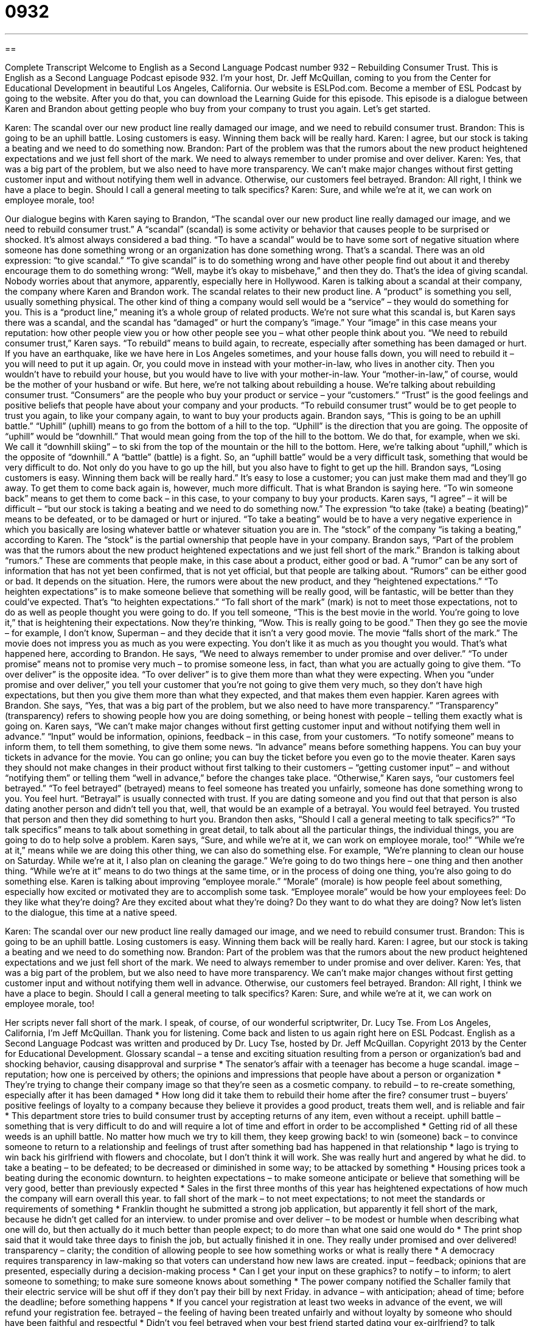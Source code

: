 = 0932
:toc: left
:toclevels: 3
:sectnums:
:stylesheet: ../../../myAdocCss.css

'''

== 

Complete Transcript
Welcome to English as a Second Language Podcast number 932 – Rebuilding Consumer Trust.
This is English as a Second Language Podcast episode 932. I’m your host, Dr. Jeff McQuillan, coming to you from the Center for Educational Development in beautiful Los Angeles, California.
Our website is ESLPod.com. Become a member of ESL Podcast by going to the website. After you do that, you can download the Learning Guide for this episode.
This episode is a dialogue between Karen and Brandon about getting people who buy from your company to trust you again. Let’s get started.
[start of dialogue]
Karen: The scandal over our new product line really damaged our image, and we need to rebuild consumer trust.
Brandon: This is going to be an uphill battle. Losing customers is easy. Winning them back will be really hard.
Karen: I agree, but our stock is taking a beating and we need to do something now.
Brandon: Part of the problem was that the rumors about the new product heightened expectations and we just fell short of the mark. We need to always remember to under promise and over deliver.
Karen: Yes, that was a big part of the problem, but we also need to have more transparency. We can’t make major changes without first getting customer input and without notifying them well in advance. Otherwise, our customers feel betrayed.
Brandon: All right, I think we have a place to begin. Should I call a general meeting to talk specifics?
Karen: Sure, and while we’re at it, we can work on employee morale, too!
[end of dialogue]
Our dialogue begins with Karen saying to Brandon, “The scandal over our new product line really damaged our image, and we need to rebuild consumer trust.” A “scandal” (scandal) is some activity or behavior that causes people to be surprised or shocked. It's almost always considered a bad thing. “To have a scandal” would be to have some sort of negative situation where someone has done something wrong or an organization has done something wrong. That's a scandal.
There was an old expression: “to give scandal.” “To give scandal” is to do something wrong and have other people find out about it and thereby encourage them to do something wrong: “Well, maybe it's okay to misbehave,” and then they do. That's the idea of giving scandal. Nobody worries about that anymore, apparently, especially here in Hollywood.
Karen is talking about a scandal at their company, the company where Karen and Brandon work. The scandal relates to their new product line. A “product” is something you sell, usually something physical. The other kind of thing a company would sell would be a “service” – they would do something for you. This is a “product line,” meaning it's a whole group of related products.
We're not sure what this scandal is, but Karen says there was a scandal, and the scandal has “damaged” or hurt the company’s “image.” Your “image” in this case means your reputation: how other people view you or how other people see you – what other people think about you.
“We need to rebuild consumer trust,” Karen says. “To rebuild” means to build again, to recreate, especially after something has been damaged or hurt. If you have an earthquake, like we have here in Los Angeles sometimes, and your house falls down, you will need to rebuild it – you will need to put it up again. Or, you could move in instead with your mother-in-law, who lives in another city. Then you wouldn't have to rebuild your house, but you would have to live with your mother-in-law. Your “mother-in-law,” of course, would be the mother of your husband or wife. But here, we're not talking about rebuilding a house. We’re talking about rebuilding consumer trust.
“Consumers” are the people who buy your product or service – your “customers.” “Trust” is the good feelings and positive beliefs that people have about your company and your products. “To rebuild consumer trust” would be to get people to trust you again, to like your company again, to want to buy your products again.
Brandon says, “This is going to be an uphill battle.” “Uphill” (uphill) means to go from the bottom of a hill to the top. “Uphill” is the direction that you are going. The opposite of “uphill” would be “downhill.” That would mean going from the top of the hill to the bottom. We do that, for example, when we ski. We call it “downhill skiing” – to ski from the top of the mountain or the hill to the bottom. Here, we’re talking about “uphill,” which is the opposite of “downhill.” A “battle” (battle) is a fight. So, an “uphill battle” would be a very difficult task, something that would be very difficult to do. Not only do you have to go up the hill, but you also have to fight to get up the hill.
Brandon says, “Losing customers is easy. Winning them back will be really hard.” It's easy to lose a customer; you can just make them mad and they'll go away. To get them to come back again is, however, much more difficult. That is what Brandon is saying here. “To win someone back” means to get them to come back – in this case, to your company to buy your products.
Karen says, “I agree” – it will be difficult – “but our stock is taking a beating and we need to do something now.” The expression “to take (take) a beating (beating)” means to be defeated, or to be damaged or hurt or injured. “To take a beating” would be to have a very negative experience in which you basically are losing whatever battle or whatever situation you are in. The “stock” of the company “is taking a beating,” according to Karen. The “stock” is the partial ownership that people have in your company.
Brandon says, “Part of the problem was that the rumors about the new product heightened expectations and we just fell short of the mark.” Brandon is talking about “rumors.” These are comments that people make, in this case about a product, either good or bad. A “rumor” can be any sort of information that has not yet been confirmed, that is not yet official, but that people are talking about. “Rumors” can be either good or bad. It depends on the situation.
Here, the rumors were about the new product, and they “heightened expectations.” “To heighten expectations” is to make someone believe that something will be really good, will be fantastic, will be better than they could've expected. That's “to heighten expectations.” “To fall short of the mark” (mark) is not to meet those expectations, not to do as well as people thought you were going to do.
If you tell someone, “This is the best movie in the world. You're going to love it,” that is heightening their expectations. Now they’re thinking, “Wow. This is really going to be good.” Then they go see the movie – for example, I don't know, Superman – and they decide that it isn't a very good movie. The movie “falls short of the mark.” The movie does not impress you as much as you were expecting. You don't like it as much as you thought you would. That's what happened here, according to Brandon.
He says, “We need to always remember to under promise and over deliver.” “To under promise” means not to promise very much – to promise someone less, in fact, than what you are actually going to give them. “To over deliver” is the opposite idea. “To over deliver” is to give them more than what they were expecting. When you “under promise and over deliver,” you tell your customer that you're not going to give them very much, so they don't have high expectations, but then you give them more than what they expected, and that makes them even happier.
Karen agrees with Brandon. She says, “Yes, that was a big part of the problem, but we also need to have more transparency.” “Transparency” (transparency) refers to showing people how you are doing something, or being honest with people – telling them exactly what is going on.
Karen says, “We can't make major changes without first getting customer input and without notifying them well in advance.” “Input” would be information, opinions, feedback – in this case, from your customers. “To notify someone” means to inform them, to tell them something, to give them some news. “In advance” means before something happens. You can buy your tickets in advance for the movie. You can go online; you can buy the ticket before you even go to the movie theater.
Karen says they should not make changes in their product without first talking to their customers – “getting customer input” – and without “notifying them” or telling them “well in advance,” before the changes take place. “Otherwise,” Karen says, “our customers feel betrayed.” “To feel betrayed” (betrayed) means to feel someone has treated you unfairly, someone has done something wrong to you. You feel hurt.
“Betrayal” is usually connected with trust. If you are dating someone and you find out that that person is also dating another person and didn't tell you that, well, that would be an example of a betrayal. You would feel betrayed. You trusted that person and then they did something to hurt you. Brandon then asks, “Should I call a general meeting to talk specifics?” “To talk specifics” means to talk about something in great detail, to talk about all the particular things, the individual things, you are going to do to help solve a problem.
Karen says, “Sure, and while we’re at it, we can work on employee morale, too!” “While we’re at it,” means while we are doing this other thing, we can also do something else. For example, “We’re planning to clean our house on Saturday. While we’re at it, I also plan on cleaning the garage.” We’re going to do two things here – one thing and then another thing. “While we’re at it” means to do two things at the same time, or in the process of doing one thing, you're also going to do something else.
Karen is talking about improving “employee morale.” “Morale” (morale) is how people feel about something, especially how excited or motivated they are to accomplish some task. “Employee morale” would be how your employees feel: Do they like what they're doing? Are they excited about what they're doing? Do they want to do what they are doing?
Now let's listen to the dialogue, this time at a native speed.
[start of dialogue]
Karen: The scandal over our new product line really damaged our image, and we need to rebuild consumer trust.
Brandon: This is going to be an uphill battle. Losing customers is easy. Winning them back will be really hard.
Karen: I agree, but our stock is taking a beating and we need to do something now.
Brandon: Part of the problem was that the rumors about the new product heightened expectations and we just fell short of the mark. We need to always remember to under promise and over deliver.
Karen: Yes, that was a big part of the problem, but we also need to have more transparency. We can’t make major changes without first getting customer input and without notifying them well in advance. Otherwise, our customers feel betrayed.
Brandon: All right, I think we have a place to begin. Should I call a general meeting to talk specifics?
Karen: Sure, and while we’re at it, we can work on employee morale, too!
[end of dialogue]
Her scripts never fall short of the mark. I speak, of course, of our wonderful scriptwriter, Dr. Lucy Tse.
From Los Angeles, California, I'm Jeff McQuillan. Thank you for listening. Come back and listen to us again right here on ESL Podcast.
English as a Second Language Podcast was written and produced by Dr. Lucy Tse, hosted by Dr. Jeff McQuillan. Copyright 2013 by the Center for Educational Development.
Glossary
scandal – a tense and exciting situation resulting from a person or organization’s bad and shocking behavior, causing disapproval and surprise
* The senator’s affair with a teenager has become a huge scandal.
image – reputation; how one is perceived by others; the opinions and impressions that people have about a person or organization
* They’re trying to change their company image so that they’re seen as a cosmetic company.
to rebuild – to re-create something, especially after it has been damaged
* How long did it take them to rebuild their home after the fire?
consumer trust – buyers’ positive feelings of loyalty to a company because they believe it provides a good product, treats them well, and is reliable and fair
* This department store tries to build consumer trust by accepting returns of any item, even without a receipt.
uphill battle – something that is very difficult to do and will require a lot of time and effort in order to be accomplished
* Getting rid of all these weeds is an uphill battle. No matter how much we try to kill them, they keep growing back!
to win (someone) back – to convince someone to return to a relationship and feelings of trust after something bad has happened in that relationship
* Iago is trying to win back his girlfriend with flowers and chocolate, but I don’t think it will work. She was really hurt and angered by what he did.
to take a beating – to be defeated; to be decreased or diminished in some way; to be attacked by something
* Housing prices took a beating during the economic downturn.
to heighten expectations – to make someone anticipate or believe that something will be very good, better than previously expected
* Sales in the first three months of this year has heightened expectations of how much the company will earn overall this year.
to fall short of the mark – to not meet expectations; to not meet the standards or requirements of something
* Franklin thought he submitted a strong job application, but apparently it fell short of the mark, because he didn’t get called for an interview.
to under promise and over deliver – to be modest or humble when describing what one will do, but then actually do it much better than people expect; to do more than what one said one would do
* The print shop said that it would take three days to finish the job, but actually finished it in one. They really under promised and over delivered!
transparency – clarity; the condition of allowing people to see how something works or what is really there
* A democracy requires transparency in law-making so that voters can understand how new laws are created.
input – feedback; opinions that are presented, especially during a decision-making process
* Can I get your input on these graphics?
to notify – to inform; to alert someone to something; to make sure someone knows about something
* The power company notified the Schaller family that their electric service will be shut off if they don’t pay their bill by next Friday.
in advance – with anticipation; ahead of time; before the deadline; before something happens
* If you cancel your registration at least two weeks in advance of the event, we will refund your registration fee.
betrayed – the feeling of having been treated unfairly and without loyalty by someone who should have been faithful and respectful
* Didn’t you feel betrayed when your best friend started dating your ex-girlfriend?
to talk specifics – to discuss something in great detail
* Now that we’ve selected a wedding date, it’s time to talk specifics.
while (one is) at it – a phrase used to show that one wants to take something further and continue doing what one is doing, but at a deeper level
* We’re planning to spend Saturday cleaning out the garage, but while we’re at it, I hope we can clean out the attic and basement, too.
morale – how people feel about something, especially whether they are excited about it and have positive feelings, or whether they are depressed and disappointed about something
* The company has an annual summer picnic for employees and their families to try to improve morale.
Comprehension Questions
1. Why does the company need to win back its customers?
a) Because competitors are offering a lower price.
b) Because customers no longer believe in the company and its offerings.
c) Because the company closed its local branches.
2. What does Karen mean when she says, “We also need to have more transparency”?
a) The company needs to change the color of its products.
b) The company needs to lower the sales price of its products.
c) The company needs to be less secretive about what they do.
Answers at bottom.
What Else Does It Mean?
to win (someone) back
The phrase “to win (someone) back,” in this podcast, means to convince someone to return to a relationship and feelings of trust after something bad has happened in that relationship: “Our political party is going to have to find a way to win back female voters.” The phrase “to win (someone) over” means to persuade someone so that he or she agrees and is supportive: “The Board of Directors is reluctant to change the vacation policy, but I know we can win them over if we make a convincing presentation.” Finally, the phrase “to win (someone’s) heart” means to make someone fall in love and have romantic feelings toward oneself: “Nathan won over Aria’s heart by buying her a cute puppy.”
in advance
In this podcast, the phrase “in advance” means with anticipation, ahead of time, before the deadline, or before something happens: “If you can call us a few hours in advance, we’ll make sure to have your room ready before you arrive.” When talking about money, an “advance” is money that is paid before it is due, especially as a loan: “Does your employer ever offer an advance to help people pay unexpected bills, like medical expenses?” The phrase “to make advances” means to try to start a sexual relationship with someone, especially when it is unwanted by the other person: “Is Sheila really flattered when men make sexual advances toward her at the bar?” Finally, an “advance” can be used to talk about progress and innovation: “What was the greatest technological advance of the 20th century?”
Culture Note
The Freedom of Information Act
The Freedom of Information Act (FOIA) was “signed into law” (became a law) in 1966. It allows people to access information and documents produced and “held” (stored) by the “federal” (national) government. Many people believe that FOIA helps U.S. citizens be “in the know” (aware of what is happening) about the U.S. government. Many states have “similar” (sharing many characteristics, but slightly different) laws.
FOIA creates a “path” (a way to do things) for requesting information from the federal government, but it also protects certain types of information, such as “classified” (allowed to be seen by only qualified individuals) information that is important for “national security” (the needs to protect important information from people and countries that would use it to harm the United States and its citizens). FOIA also “limits” (places restrictions on) access to “personnel files” (documents related to an employee’s qualifications), “compensation” (how much money someone earns), and “performance” (how well one does one’s job).
Individuals and organizations “submit” (send in) FOIA requests to ask to see copies of certain documents. In 2012, more than 650,000 FOIA requests were received. Unfortunately, there is a large “backlog” (the number of items that have not yet been addressed or dealt with) in providing the requested information, although that backlog is “shrinking” (becoming smaller) over time.
FOIA has improved the transparency of the United States government, but the “level” (amount) of transparency has varied under each “administration” (the people who work in the government while a particular individual is President). Some administrations have been “notorious” (famous for something bad) for classifying too much information as secret, “thereby” (in that way) preventing people from seeing it. Other administrations have been more willing to share information with the public.
Comprehension Answers
1 - b
2 - c